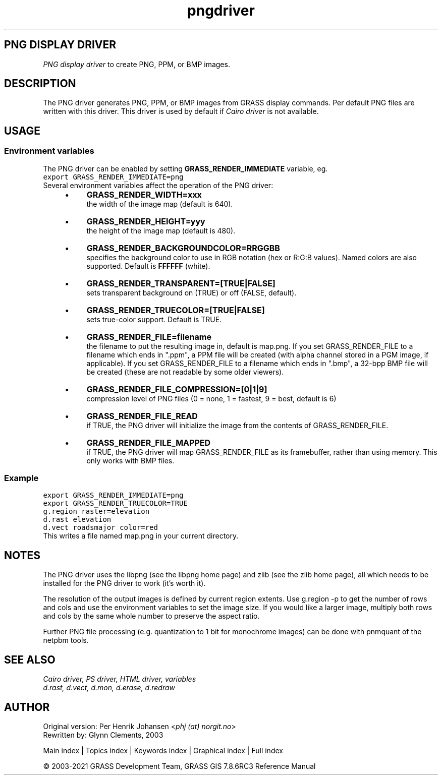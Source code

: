 .TH pngdriver 1 "" "GRASS 7.8.6RC3" "GRASS GIS User's Manual"
.SH PNG DISPLAY DRIVER
\fIPNG display driver\fR to create PNG, PPM, or BMP images.
.SH DESCRIPTION
The PNG driver generates PNG, PPM, or BMP images from GRASS display
commands. Per default PNG files are written with this driver. This
driver is used by default if \fICairo
driver\fR is not available.
.SH USAGE
.SS Environment variables
The PNG driver can be enabled by setting \fBGRASS_RENDER_IMMEDIATE\fR
variable, eg.
.br
.nf
\fC
export GRASS_RENDER_IMMEDIATE=png
\fR
.fi
Several environment variables affect the operation of the PNG driver:
.RS 4n
.IP \(bu 4n
\fBGRASS_RENDER_WIDTH=xxx\fR
.br
the width of the image map (default is 640).
.IP \(bu 4n
\fBGRASS_RENDER_HEIGHT=yyy\fR
.br
the height of the image map (default is 480).
.IP \(bu 4n
\fBGRASS_RENDER_BACKGROUNDCOLOR=RRGGBB\fR
.br
specifies the background color to use in RGB notation (hex or
R:G:B values). Named colors are also supported. Default
is \fBFFFFFF\fR (white).
.IP \(bu 4n
\fBGRASS_RENDER_TRANSPARENT=[TRUE|FALSE]\fR
.br
sets transparent background on (TRUE) or off (FALSE, default).
.IP \(bu 4n
\fBGRASS_RENDER_TRUECOLOR=[TRUE|FALSE]\fR
.br
sets true\-color support. Default is TRUE.
.IP \(bu 4n
\fBGRASS_RENDER_FILE=filename\fR
.br
the filename to put the resulting image in, default is map.png.
If you set GRASS_RENDER_FILE to a filename which ends in \(dq.ppm\(dq, a PPM
file will be created (with alpha channel stored in a PGM image, if applicable).
If you set GRASS_RENDER_FILE to a filename which ends in \(dq.bmp\(dq, a 32\-bpp
BMP file will be created (these are not readable by some older viewers).
.IP \(bu 4n
\fBGRASS_RENDER_FILE_COMPRESSION=[0|1|9]\fR
.br
compression level of PNG files (0 = none, 1 = fastest, 9 = best, default is 6)
.IP \(bu 4n
\fBGRASS_RENDER_FILE_READ\fR
.br
if TRUE, the PNG driver will initialize the image from
the contents of GRASS_RENDER_FILE.
.IP \(bu 4n
\fBGRASS_RENDER_FILE_MAPPED\fR
.br
if TRUE, the PNG driver
will map GRASS_RENDER_FILE as its framebuffer, rather than using
memory. This only works with BMP files.
.RE
.SS Example
.br
.nf
\fC
export GRASS_RENDER_IMMEDIATE=png
export GRASS_RENDER_TRUECOLOR=TRUE
g.region raster=elevation
d.rast elevation
d.vect roadsmajor color=red
\fR
.fi
This writes a file named map.png in your current directory.
.SH NOTES
The PNG driver uses the libpng (see
the libpng home page) and
zlib (see the
zlib home page), all which needs to
be installed for the PNG driver to work (it\(cqs worth it).
.PP
The resolution of the output images is defined by current region
extents. Use g.region \-p to get the number of rows and cols
and use the environment variables to set the image size. If you would
like a larger image, multiply both rows and cols by the same whole
number to preserve the aspect ratio.
.PP
Further PNG file processing (e.g. quantization to 1 bit for monochrome
images) can be done with pnmquant of
the netpbm tools.
.SH SEE ALSO
\fI
Cairo driver,
PS driver,
HTML driver,
variables
.br
.br
d.rast,
d.vect,
d.mon,
d.erase,
d.redraw
\fR
.SH AUTHOR
Original version: Per Henrik Johansen <\fIphj (at)
norgit.no\fR>
.br
Rewritten by: Glynn Clements, 2003
.PP
Main index |
Topics index |
Keywords index |
Graphical index |
Full index
.PP
© 2003\-2021
GRASS Development Team,
GRASS GIS 7.8.6RC3 Reference Manual

